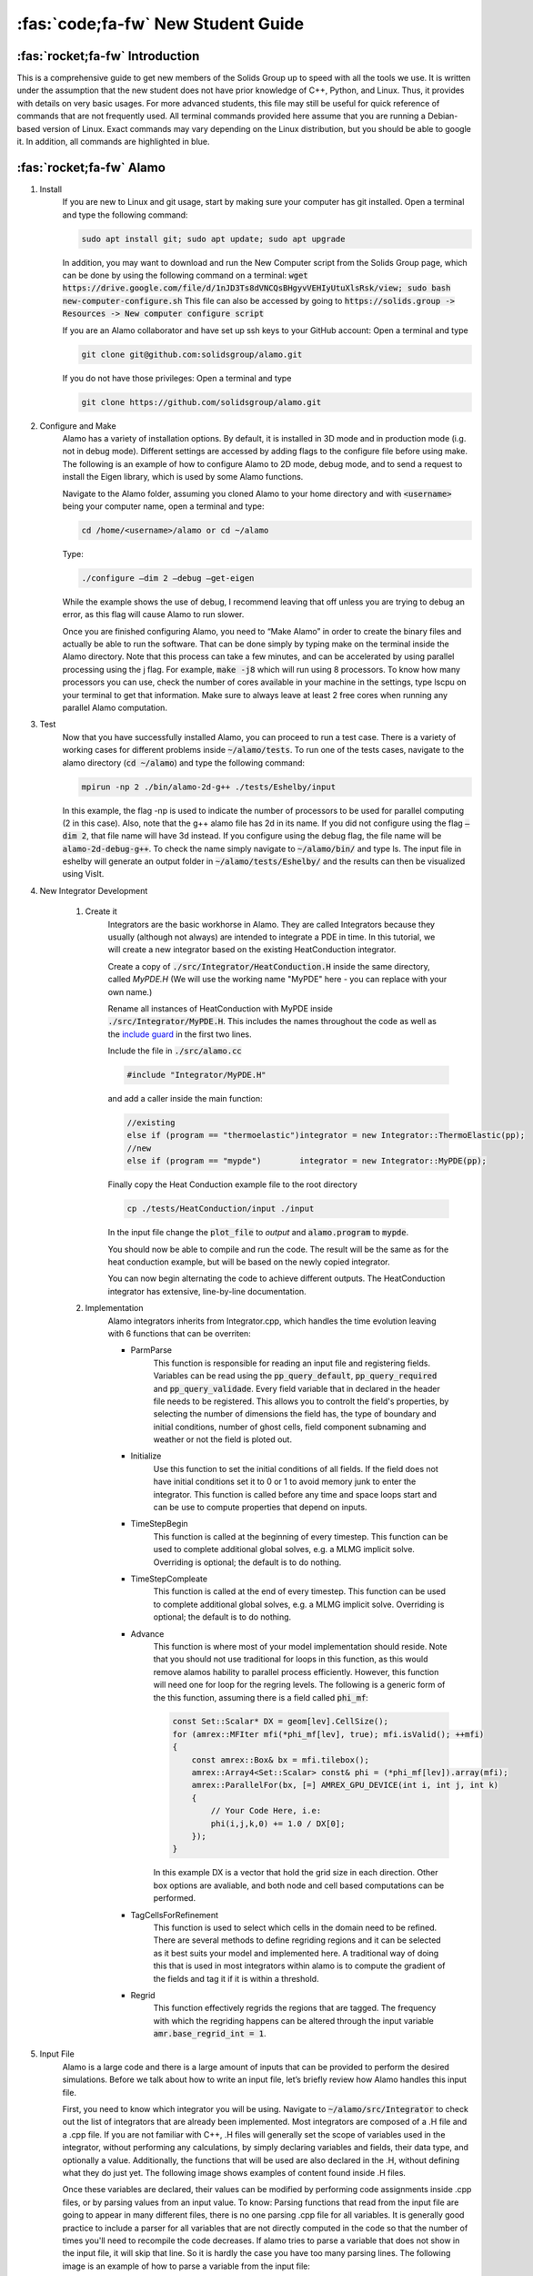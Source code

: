 .. role:: cpp(code)
    :language: c++

.. _studentguides:

=========================================
:fas:`code;fa-fw` New Student Guide
=========================================

:fas:`rocket;fa-fw` Introduction
====================================================

This is a comprehensive guide to get new members of the Solids Group up to speed with all the tools we use. It is written 
under the assumption that the new student does not have prior knowledge of C++, Python, and Linux. 
Thus, it provides with details on very basic usages. For more advanced students, this file may still be useful 
for quick reference of commands that are not frequently used. 
All terminal commands provided here assume that you are running a Debian-based version of Linux. 
Exact commands may vary depending on the Linux distribution, but you should be able to google it. 
In addition, all commands are highlighted in blue.


:fas:`rocket;fa-fw` Alamo
====================================================

#. Install
    If you are new to Linux and git usage, start by making sure your computer has git installed. 
    Open a terminal and type the following command:
    
    .. code-block:: bash

        sudo apt install git; sudo apt update; sudo apt upgrade

    In addition, you may want to download and run the New Computer script from the Solids Group page, which can be done by 
    using the following command on a terminal:
    :code:`wget https://drive.google.com/file/d/1nJD3Ts8dVNCQsBHgyvVEHIyUtuXlsRsk/view; sudo bash new-computer-configure.sh`
    This file can also be accessed by going to :code:`https://solids.group -> Resources -> New computer configure script`
    
    If you are an Alamo collaborator and have set up ssh keys to your GitHub account:
    Open a terminal and type

    .. code-block:: bash

        git clone git@github.com:solidsgroup/alamo.git

    If you do not have those privileges:
    Open a terminal and type

    .. code-block:: bash

        git clone https://github.com/solidsgroup/alamo.git

#. Configure and Make
    Alamo has a variety of installation options. By default, it is installed in 3D mode and in production mode (i.g. not in debug mode). 
    Different settings are accessed by adding flags to the configure file before using make. 
    The following is an example of how to configure Alamo to 2D mode, debug mode, and to send a request to install the Eigen 
    library, which is used by some Alamo functions.

    Navigate to the Alamo folder, assuming you cloned Alamo to your home directory and with :code:`<username>` being your 
    computer name, open a terminal and type:                         
    
    .. code-block:: bash

        cd /home/<username>/alamo or cd ~/alamo

    Type: 
    
    .. code-block:: cpp

        ./configure –dim 2 –debug –get-eigen 

    While the example shows the use of debug, I recommend leaving that off unless you are trying to debug an error, 
    as this flag will cause Alamo to run slower.	 

    Once you are finished configuring Alamo, you need to “Make Alamo” in order to create the binary files and actually be 
    able to run the software. That can be done simply by typing make on the terminal inside the Alamo directory. 
    Note that this process can take a few minutes, and can be accelerated by using parallel processing using the j flag. 
    For example, :code:`make -j8` which will run using 8 processors. To know how many processors you can use, check the number of 
    cores available in your machine in the settings, type lscpu on your terminal to get that information. 
    Make sure to always leave at least 2 free cores when running any parallel Alamo computation.

#. Test
    Now that you have successfully installed Alamo, you can proceed to run a test case. There is a variety of working 
    cases for different problems inside :code:`~/alamo/tests`. To run one of the tests cases, navigate to the alamo 
    directory (:code:`cd ~/alamo`) and type the following command: 
    
    .. code-block:: cpp

        mpirun -np 2 ./bin/alamo-2d-g++ ./tests/Eshelby/input
        
    In this example, the flag -np is used to indicate the number of processors to be used for parallel computing (2 in this case). 
    Also, note that the g++ alamo file has 2d in its name. If you did not configure using the flag :code:`–dim 2`, that file name 
    will have 3d instead. If you configure using the debug flag, the file name will be :code:`alamo-2d-debug-g++`. To check the name 
    simply navigate to :code:`~/alamo/bin/` and type ls.
    The input file in eshelby will generate an output folder in :code:`~/alamo/tests/Eshelby/` and the results can then be 
    visualized using VisIt.

#. New Integrator Development

    #. Create it
        Integrators are the basic workhorse in Alamo.
        They are called Integrators because they usually (although not always) are intended to integrate a PDE in time.
        In this tutorial, we will create a new integrator based on the existing HeatConduction integrator.

        Create a copy of :code:`./src/Integrator/HeatConduction.H` inside the same directory, called `MyPDE.H`
        (We will use the working name "MyPDE" here - you can replace with your own name.)

        Rename all instances of HeatConduction with MyPDE inside :code:`./src/Integrator/MyPDE.H`.
        This includes the names throughout the code as well as the `include guard <https://en.wikipedia.org/wiki/Include_guard>`__
        in the first two lines.

        Include the file in :code:`./src/alamo.cc`

        .. code-block:: cpp

            #include "Integrator/MyPDE.H"

        and add a caller inside the main function:

        .. code-block:: cpp

            //existing
            else if (program == "thermoelastic")integrator = new Integrator::ThermoElastic(pp);
            //new
            else if (program == "mypde")        integrator = new Integrator::MyPDE(pp);
        
        Finally copy the Heat Conduction example file to the root directory

        .. code-block:: bash

            cp ./tests/HeatConduction/input ./input
        
        In the input file change the :code:`plot_file` to `output` and :code:`alamo.program` to :code:`mypde`.

        You should now be able to compile and run the code.
        The result will be the same as for the heat conduction example, but will be based on the newly copied integrator.

        You can now begin alternating the code to achieve different outputs.
        The HeatConduction integrator has extensive, line-by-line documentation.

    #. Implementation
        Alamo integrators inherits from Integrator.cpp, which handles the time evolution leaving with 6 functions that can be overriten:
        
        - ParmParse
            This function is responsible for reading an input file and registering fields. Variables can be read using the :code:`pp_query_default`, :code:`pp_query_required` and 
            :code:`pp_query_validade`. Every field variable that in declared in the header file needs to be registered. This allows you to controlt
            the field's properties, by selecting the number of dimensions the field has, the type of boundary and initial conditions, number of ghost cells, 
            field component subnaming and weather or not the field is ploted out.

        - Initialize
            Use this function to set the initial conditions of all fields. If the field does not have initial conditions set it to 0 or 1 to 
            avoid memory junk to enter the integrator.
            This function is called before any time and space loops start and can be use to compute properties that depend on inputs.
        
        - TimeStepBegin
            This function is called at the beginning of every timestep. This function can be used
            to complete additional global solves, e.g. a MLMG implicit solve.
            Overriding is optional; the default is to do nothing.
        
        - TimeStepCompleate
            This function is called at the end of every timestep. This function can be used
            to complete additional global solves, e.g. a MLMG implicit solve.
            Overriding is optional; the default is to do nothing.
        
        - Advance  
            This function is where most of your model implementation should reside. Note that you should not use traditional for loops 
            in this function, as this would remove alamos hability to parallel process efficiently. However, this function will need one for loop for the 
            regring levels. The following is a generic form of the this function, assuming there is a field called :code:`phi_mf`:
            
            .. code-block:: cpp
                
                const Set::Scalar* DX = geom[lev].CellSize();
                for (amrex::MFIter mfi(*phi_mf[lev], true); mfi.isValid(); ++mfi)
                {
                    const amrex::Box& bx = mfi.tilebox();
                    amrex::Array4<Set::Scalar> const& phi = (*phi_mf[lev]).array(mfi);
                    amrex::ParallelFor(bx, [=] AMREX_GPU_DEVICE(int i, int j, int k)
                    {
                        // Your Code Here, i.e:
                        phi(i,j,k,0) += 1.0 / DX[0];
                    });
                }
    
            In this example DX is a vector that hold the grid size in each direction. Other box options are avaliable, and both node and cell 
            based computations can be performed.

        - TagCellsForRefinement 
            This function is used to select which cells in the domain need to be refined. There are several methods to define regriding regions
            and it can be selected as it best suits your model and implemented here. A traditional way of doing this that is used in most integrators 
            within alamo is to compute the gradient of the fields and tag it if it is within a threshold. 
        
        - Regrid
            This function effectively regrids the regions that are tagged. The frequency with which the regriding happens can be altered
            through the input variable :code:`amr.base_regrid_int = 1`.



#. Input File
    Alamo is a large code and there is a large amount of inputs that can be provided to perform the desired simulations. 
    Before we talk about how to write an input file, let’s briefly review how Alamo handles this input file. 

    First, you need to know which integrator you will be using. Navigate to :code:`~/alamo/src/Integrator` to check 
    out the list of integrators that are already been implemented. Most integrators are composed of a .H file and a .cpp 
    file. If you are not familiar with C++, .H files will generally set the scope of variables used in the integrator, 
    without performing any calculations, by simply declaring variables and fields, their data type, and optionally a value. 
    Additionally, the functions that will be used are also declared in the .H, without defining what they do just yet. 
    The following image shows examples of content found inside .H files. 

    .. image:: studentguide/alamo_1.png
        :width: 600px
        :align: center

    Once these variables are declared, their values can be modified by performing code assignments inside .cpp files, or 
    by parsing values from an input value. To know:
    Parsing functions that read from the input file are going to appear in many different files, there is no one parsing .cpp 
    file for all variables. 
    It is generally good practice to include a parser for all variables that are not directly computed in the code so 
    that the number of times you'll need to recompile the code decreases. 
    If alamo tries to parse a variable that does not show in the input file, it will skip that line. So it is hardly 
    the case you have too many parsing lines. 
    The following image is an example of how to parse a variable from the input file:

    .. image:: studentguide/alamo_2.png
        :width: 600px
        :align: center

    Note that the text in quotes “thermal.on” is the variable name in the input file, while the text after value. 
    Is the name of the variable in the .H file. They do not have to be the same, although they will normally be.

    If you are starting a new integrator, be aware of the following:
    For alamo to identify new integrators, they have to be added to the :code:`~/alamo/src/alamo.cc` file.
    New integrators will generally inherit from Integrator.H, and thus they should stick to the predefined set of 
    functions inside that class.

    Now, the writing of an input file consists of a .txt file, where each line is one variable separated by the = sign. To know:
    # can be used to commend out a line
    Do not use any type of line breaker (such as ; in C++)
    Numbers can be parsed in scientific notation (i.e. 1.0e5) 
    You don’t need to discriminate between string and numbers.
    If a variable type is int, make sure not to add floating points (i.e. 1.0)

    Some common variables in most alamo input files:
        - alamo.program = name of the integrator in alamo.cc 
        - plot_file = relative path to output files
        - timestep 
        - stop_time 
        - amr.plot_int = frequency alamo writes to output
        - amr.plot_dt = frequency alamo writes to output
        - amr. n_cell = number of cells in the most coarse level
        - amr.max_level = number of refinement levels
        - geometry.prob_lo =  x y z lower values for the base box
        - geometry.prob_hi =  x y z upper values for the base box

    Note that a full list of variables that can be parsed can be found in alamo documentation (https://alamo.readthedocs.io/en/latest/index.html) and that the input search tool in the documentation is very useful (https://alamo.readthedocs.io/en/latest/InputsSearch.html). The following is an example of a fully working input file content:

    .. image:: studentguide/alamo_3.png
        :width: 600px
        :align: center

#. Code Debug
    Alamo is a large code with thousands of lines, and debugging errors can be a very challenging task. 
    Here are some initial ideas of how to first approach the debugging process. 

    Debug mode: when the code breaks before reaching stop_time, backtrace files are automatically generated from alamo, 
    in the directory the processes were run from. You’ll notice that in production mode, the backtrace files are useless,
    and do not provide any information about what/where the problem is. If you reconfigure Alamo and compile in debug mode, 
    running the code again with a single core, will generate a single backtrace file that has similar information to Python 
    sigaborts backtrace. Read the file from bottom to top, it will often point you to what code line in your code is called to 
    abort the process. 
    Alamo has an integrated utility tool that can be used to plot out values, abort processes, and get other information 
    while running your code. The following is a sample  of code lines to check for errors during the run and output useful information:

    .. image:: studentguide/alamo_4.png
        :width: 600px
        :align: center

    The util tool also has a parallel version of Message and Abort. 

#. Compiling errors

    Because Alamo is built using several libraries, there will often be errors when compiling it for the first time. 
    These errors may change over time based on upgrades in different libraries and of Alamo itself, making it hard 
    to construct a list of debug approaches. However, here is a list of the first steps in debugging first-time compiling errors:
    Alamo only works in Linux systems (It does work in WSL); MacOS will attempt to build Alamo but will fail due to missing requirements.
    Navigate to ~/alamo/docs/requirements.txt and make sure those libraries are installed. 
    Linux generally carries openmpi by default, but Alamo requires the use of MPich instead. 
    Make sure to install this library. If using an HPC, make sure to load the mpich module. (on incline you simply need to 
    type :code:`module load mpich`; If it fails due to openmpi being loaded, follow the instruction on screen to swap openmpi with mpich.
    Install libpng using: sudo apt install libpng-dev


:fas:`rocket;fa-fw` Visit
====================================================

#. Install 
    Visit documentation page has an installation guide here (https://visit-sphinx-github-user-manual.readthedocs.io/en/v3.4.0/getting_started/Installing_VisIt.html). I’ll add here a quick walkthrough, for the current stable version of visit. Be aware that his version may be outdated by the time you read this document. 

    On a new terminal:

    .. code-block:: bash
        
        wget https://github.com/visit-dav/visit/releases/download/v3.3.3/visit-install3_3_3 ; 
        wget https://github.com/visit-dav/visit/releases/download/v3.3.3/visit3_3_3.linux-x86_64-ubuntu20.tar.gz ; 
        chmod +x visit-install3_3_3 ; 
        ./visit-install3_3_3 3.3.3 linux-x86+64-ubuntu20 /opt/visit ;

    When prompted, select option 0.
    Once the installation is complete, you can either create an alias or export the PATH in the :file:`~/.bashrc` file.
    Example: 

    .. code-block:: bash

        alias visit=”/opt/visit/bin/visit” 
    
    Or 

    .. code-block:: bash

        export PATH=${PATH}:/opt/visit/visit3_3_3.linux-x86_64/bin/

#. Basic Plots
    Once you completed the installation process, you can run visit by typing visit to a terminal (remember to start a new terminal after updating .bashrc so the changes take effect). 
    Alamo will generate either :code:`celloutput.visit` or :code:`nodeoutput.visit` (or both) inside the output folder, which can then be read into visit. 

    .. image:: studentguide/visit_1.png
        :width: 600px
        :align: center

    You can then add plots using the Add button. There are several ways to plot data in visit, but we will normally use the Pseudocolor option for most plots. 

    .. image:: studentguide/visit_2.png
        :width: 600px
        :align: center

#. Contour
    You will notice that if you plot 2 variables at the same time using Pseudocolors, only the last of them will be displayed. Depending on the type of data you are trying to visualize, it may be convenient to add a contour plot, since this plot will show on top of the pseudocolor plot allowing for more data to be visualized at once.

#. Isovolume 
    Isovolume is a visit operator that allows you to cut off parts of the domain as you want. It is also an alternative way to visualize the data of two fields simultaneously. An example of this is when using the flame integrator, you may not be interested in the region where eta = 0 (fluid zone), and thus you can display only the “solid” region by using the isovolume to cut off eta < 0.1 while displaying the temperature profile. 

    .. image:: studentguide/visit_3.png
        :width: 600px
        :align: center

#. Annotations
    Youll notice that Visit plots out a lot of annotation information that can get the screen a bit polluted. While that is not a problem for general data visualization, you may want to clean it up when creating images for papers and presentations. You can use the annotation control panel to fully customize the information that is shown, and also to move, resize, and rename the legend information. 

    .. image:: studentguide/visit_4.png
        :width: 600px
        :align: center

#. Saving Content
    You can access the window saving setting by pressing ctrl+shift+o (or going to :code:`file -> set save options` … ). This function allows you to save the current displayed window in different formats.
    You can also save .curve files, which are text files that contain the values of certain curves you may be displaying. This can be useful, for example, to get to the location of an interface in each time step, and then process this data on Python to generate other plots. 

    You can also generate movies for the time evolution of the system. There are different ways of doing that, but I recommend saving png shots and then using gifski and ffmpeg to create gifs and movies. 

    To do so, go to :code:`file -> save movie`, and select the png image format.

    .. image:: studentguide/visit_5.png
        :width: 600px
        :align: center

    Now you can create a gif by going to the directory you saved the png images and using the following terminal command: 

    .. code-block:: bash

        gifski -o <gifname>.gif visit*.png

    If you don't have gifski installed, you can install it by using snap install .

#. Python Scripting
    Visit has a prompt command (CLI) that allows you to execute Python scripts to perform different actions. This can be useful, for example, when you want to extract some information from a simulation plot that has a lot of samples. You may be testing different combinations of parameters that require you to run Alamo hundreds of times, and then you have to analyze the impact on the result, and doing so for each case would be extremely time-consuming. 

    The first step for writing a Python script is to open visit and record your actions inside while adding plots, and doing any other actions that you want to script for. To do so, go to :code:`controls -> commands` and click record.

    .. image:: studentguide/visit_6.png
        :width: 600px
        :align: center

    Then, proceed to do the actions you would like to automate (adding plots, operators, changing colors, annotations, etc). When you are done, click stop in the command box and visit will create a list of commands. 

    .. image:: studentguide/visit_7.png
        :width: 600px
        :align: center

    You can now copy those commands to a Python file. Here is a sample of python script:
    PS: remember to import visit 

    .. image:: studentguide/visit_8.png
        :width: 600px
        :align: center

    .. image:: studentguide/visit_9.png
        :width: 600px
        :align: center

    Now, you can execute the following command:

    .. code-block:: cpp

        visit -cli -nw -s pythonfile.py 

    The -nw flag is optional, and stops visit from trying to launch a new window. This flag is only necessary if you are running visit inside of a machine that can not launch user interfaces, such as an HCP (incline). 


:fas:`rocket;fa-fw` Simba
====================================================

Often when running Alamo, you will run large numbers of simulations which will create several output data folders. 
This will quickly make it difficult to manage and remember the difference between different simulations and 
whether they are relevant or not.
Simba is a utility tool that helps you organize this directory using SQL. 
After installing and configuring, you will be able to launch a webpage that lists all 
the simulations and their metadata information. It also allows you to delete bad/unused results 
and to flag different directories according to some status/information you want.
Simba is particularly useful when trying to calibrate variables and when trying to 
show statistical results from many sets of simulations. 

#. Install 
    Navigate to the directory where you want to install Simba and clone from the repository:

    .. code-block:: bash    

        git clone https://github.com/solidsuccs/simba.git

    Use pip3 to install simba:
    .. code-block:: bash

        pip install -e /path/to/simba

    Test the installation by typing simba on the terminal.

#. Configure and Usage
    Navigate to the project folder you want to use simba. Use the following command:

    .. code-block:: bash 

        simba init -i /path/to/alamo

    Enter the simba folder:

    .. code-block:: bash

        cd .simba

    Open the file data.ini

    .. code-block:: bash

        emacs -nw data.ini

    On the bottom of the page, uncomment these lines:

    .. image:: studentguide/simba_1.png
        :width: 600px
        :align: center

    Change the match variable to specify the project folder. If you add it as shown in the picture it will include all output files it finds.

    Use the following command to have Simba read the files:

    .. code-block:: bash

        simba add 

    Use the following command to launch simba:

    .. code-block:: bash

        simba web

    You can now open a browser and navigate to the page that is shown in the terminal:

    .. image:: studentguide/simba_2.png
        :width: 600px
        :align: center

    The page will look like this:

    .. image:: studentguide/simba_3.png
        :width: 600px
        :align: center

    Simba has several features for filtering, deleting, and organizing your files. Additionally, you are able to create new columns for variables that are not part of the input, such as the burn rate for flame simulations, which are computed in the post processing of the data. To learn how to do data, check the pack.py file in my GitHub codes repository: https://github.com/meierms1/codes
    You can also use tags for each simulation, by clicking in the simulation hyperlink and editing the tag field:

    .. image:: studentguide/simba_4.png
        :width: 600px
        :align: center

:fas:`rocket;fa-fw` Inkscape
====================================================

Inkscape is an open-source vector drawing tool. It can be used to create initial condition domains for Alamo. 
Alamo can read both BMP and PNG format images as inputs. 
You can download Inkscape directly from the developer webpage inkscape.org

The following is a quick example for a simple rectangular domain with a circle particle. 
This particle can be both a different material, when used as IC for the phi field, or 
a void/crack when used as IC for the eta field. Assuming my domain will be 0.2 mm x 0.1 mm, 
naviage to :code:`File -> Document properties…` and set the width and height of the front page:

.. image:: studentguide/ink1.png
        :width: 600px
        :align: center

Note that you don't need to set the exact dimensions of your Alamo domain, 
as the image read will fit the image to the domain, so as long as the proportions are kept, you won't have problems.

Next, we will draw using only black and white colors so that the contrast is maximized, 
and it will be easier for Alamo to read the image properly. Note that the domain background 
displays as white but will be transparent when you export the image, so you need first to add a white rectangle. 
I am adding a yellow one for the sake of the example.

Use the location and size tools on the top to position the square to occupy the entire domain.

.. image:: studentguide/ink_2.png
        :width: 600px
        :align: center

Next, add a circle to the image and position as desired. Use the bottom color bar to change colors 
and remove the borders by setting the stroke paint to none.

.. image:: studentguide/ink_3.png
        :width: 600px
        :align: center

Finally, use shift to select all elements, right-click and select “group”. Then set the blur in 
the bottom left corner to 9. Note that the amount of blur will control the interface thickness, 
which will change the total energy at the interface when running flame, so you may need to adjust this blur.
The final image should look like this: 

.. image:: studentguide/ink_4.png
        :width: 600px
        :align: center

You can then click :code:`File -> Export` to save it as png. If needed, you can read the svg image 
into gimp to save it as bmp. 

:fas:`rocket;fa-fw` Overleaf
====================================================

This section is intended to help you satisfy the group requirements and give some insights on organizing 
your research folders to reduce struggles. 

First, I recommend that you immediately start an overleaf project as if you are actively writing a paper. You obviously will not have any content to add to it initially, but this will allow you two things: 
	#.  Save any and all references you may come across. It is rather easy to find some important information and then never be able to find it again. Since you have the paper project, you can add the references there and write bullet points citing those papers, so it is very easy to track them back when you need them. 
	#.  Overleaf works as a git repository, so you should git clone it to your computer and perform all simulations inside of the repository following the group folder structure. This will save you from a lot of hassle. To git clone your repo click on menu on the top left corner and select the git option:

.. image:: studentguide/overleaf_1.png
        :width: 600px
        :align: center

Once you create your project, you will need to add the configure files and the organization folder. 
    #. Create a folder called results. 
    #. Create a folder called images.
    #. Create a main.bib file. 
    #. Create a cas-common.cls file.
    #. Create a cas-sc.cls file.
    #. Create a cas-common.sty file.
    #. Create a .gitignore file.

.. image:: studentguide/overleaf_2.png
        :width: 600px
        :align: center

In the images folder, you are only going to add images that are not results. 
Generally, these are images that you create to support the introduction and methodology sections of your paper. 

In the results folder, you will create new folders for each individual results case. 
For example, my paper had a pure ap and a mix ap/htpb cases. 
Each of those cases had hundreds of simulations, all of which are performed inside the respective folder.

The content of the cls and sty files and a structure for the main.tex file can be copied and 
pasted from here: https://github.com/meierms1/base_overleaf

:bdg-danger:`IMPORTANT` Once you clone the repository to your computer, make sure to add 
a .gitignore file, so that you can control which files get uploaded to the cloud. 
Overleaf has a limit of 2000 files, and alamo simulations will easily fill that up with unnecessary files. 
Each simulation only needs the metadata and diff files saved to overleaf to ensure the reproducibility of your results.
Here is an example of a .gitignore file:

.. image:: studentguide/overleaf_3.png
        :width: 600px
        :align: center

Finally, remember to adhere to all writing standards described in the solid group page https://www.solids.group/writing